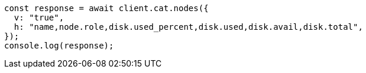// This file is autogenerated, DO NOT EDIT
// Use `node scripts/generate-docs-examples.js` to generate the docs examples

[source, js]
----
const response = await client.cat.nodes({
  v: "true",
  h: "name,node.role,disk.used_percent,disk.used,disk.avail,disk.total",
});
console.log(response);
----
